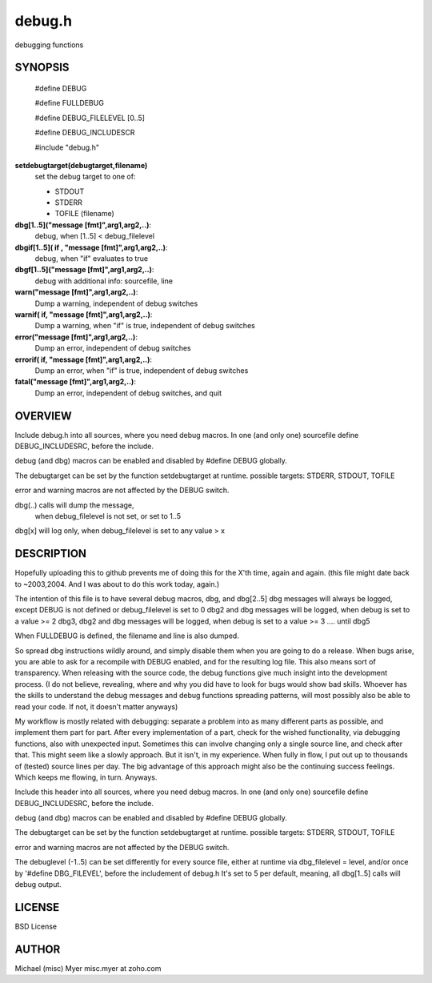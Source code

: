 
=========
 debug.h
=========
 
debugging functions


SYNOPSIS
========
 
 #define DEBUG 
 
 #define FULLDEBUG

 #define DEBUG_FILELEVEL [0..5]

 #define DEBUG_INCLUDESCR
 
 #include "debug.h"

**setdebugtarget(debugtarget,filename)**
	set the debug target to one of:

	- STDOUT
	- STDERR
	- TOFILE (filename)

**dbg[1..5]("message [fmt]",arg1,arg2,..)**:
  debug, when [1..5] < debug_filelevel

**dbgif[1..5]( if , "message [fmt]",arg1,arg2,..)**:
  debug, when "if" evaluates to true

**dbgf[1..5]("message [fmt]",arg1,arg2,..)**:
	debug with additional info: sourcefile, line

**warn("message [fmt]",arg1,arg2,..)**:
  Dump a warning, independent of debug switches

**warnif( if, "message [fmt]",arg1,arg2,..)**:
  Dump a warning, when "if" is true, independent of debug switches

**error("message [fmt]",arg1,arg2,..)**:
  Dump an error, independent of debug switches

**errorif( if, "message [fmt]",arg1,arg2,..)**:
  Dump an error, when "if" is true, independent of debug switches

**fatal("message [fmt]",arg1,arg2,..)**:
  Dump an error, independent of debug switches, and quit


OVERVIEW
========

Include debug.h into all sources, where you need debug macros.
In one (and only one) sourcefile define DEBUG_INCLUDESRC,
before the include.

debug (and dbg) macros can be enabled and disabled by #define DEBUG
globally.

The debugtarget can be set by the function setdebugtarget at runtime.
possible targets: STDERR, STDOUT, TOFILE

error and warning macros are not affected by the DEBUG switch.

dbg(..) calls will dump the message, 
		when debug_filelevel is not set, or set to 1..5

dbg[x] will log only, when debug_filelevel is set to any value > x


DESCRIPTION
===========
 

Hopefully uploading this to github prevents me of doing this for the X'th time,
again and again. (this file might date back to ~2003,2004.
And I was about to do this work today, again.)

The intention of this file is to have several debug macros, dbg, and dbg[2..5]
dbg messages will always be logged, except DEBUG is not defined or
debug_filelevel is set to 0
dbg2 and dbg messages will be logged, when debug is set to a value >= 2
dbg3, dbg2 and dbg messages will be logged, when debug is set to a value >= 3
.... until dbg5

When FULLDEBUG is defined, the filename and line is also dumped.

So spread dbg instructions wildly around, and simply disable them when you
are going to do a release. When bugs arise, you are able to ask for a recompile
with DEBUG enabled, and for the resulting log file.
This also means sort of transparency.
When releasing with the source code, 
the debug functions give much insight into the development process.
(I do not believe, revealing, where and why you did have to look for bugs
would show bad skills. Whoever has the skills to understand the debug
messages and debug functions spreading patterns, will most possibly
also be able to read your code. If not, it doesn't matter anyways)


My workflow is mostly related with debugging: separate a problem into as many different parts as possible,
and implement them part for part.
After every implementation of a part, check for the wished functionality, via debugging functions,
also with unexpected input.
Sometimes this can involve changing only a single source line,
and check after that.
This might seem like a slowly approach. 
But it isn't, in my experience. 
When fully in flow, I put out up to thousands of (tested) source lines
per day. The big advantage of this approach might also be the continuing
success feelings. Which keeps me flowing, in turn. Anyways.



Include this header into all sources, where you need debug macros.
In one (and only one) sourcefile define DEBUG_INCLUDESRC,
before the include.


debug (and dbg) macros can be enabled and disabled by #define DEBUG
globally.

The debugtarget can be set by the function setdebugtarget at runtime.
possible targets: STDERR, STDOUT, TOFILE

error and warning macros are not affected by the DEBUG switch.

The debuglevel (-1..5) can be set differently for every source file, 
either at runtime via dbg_filelevel = level,
and/or once by '#define DBG_FILEVEL', before the includement of debug.h
It's set to 5 per default, meaning, all dbg[1..5] calls will debug output.


LICENSE
=======

BSD License


AUTHOR
======

Michael (misc) Myer misc.myer at zoho.com

